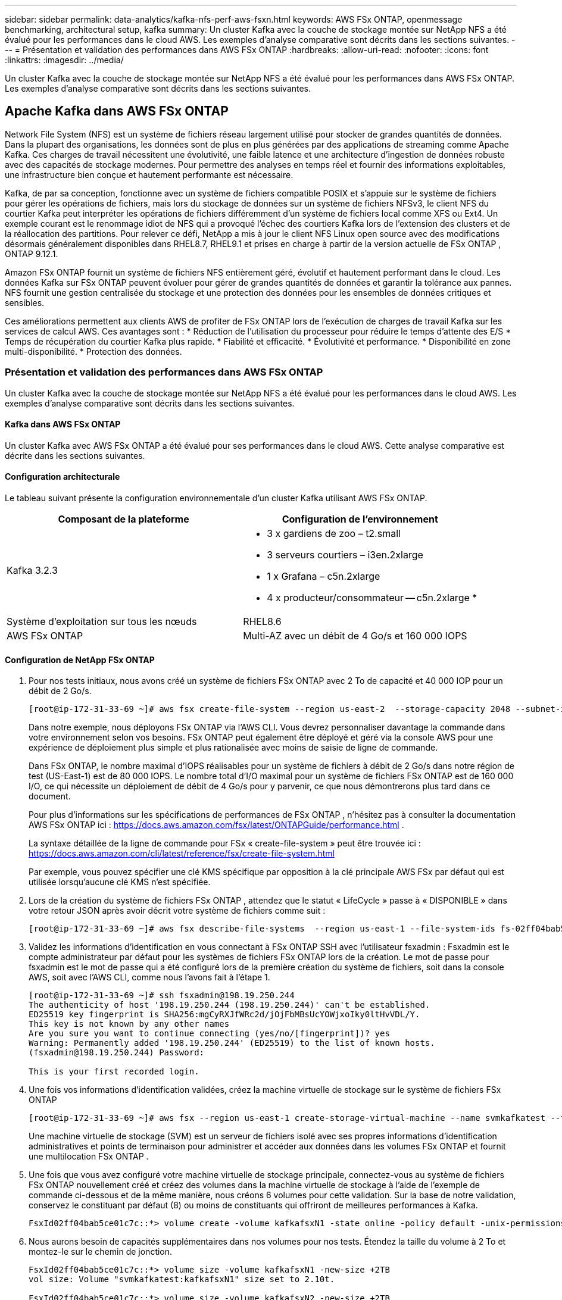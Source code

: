 ---
sidebar: sidebar 
permalink: data-analytics/kafka-nfs-perf-aws-fsxn.html 
keywords: AWS FSx ONTAP, openmessage benchmarking, architectural setup, kafka 
summary: Un cluster Kafka avec la couche de stockage montée sur NetApp NFS a été évalué pour les performances dans le cloud AWS.  Les exemples d’analyse comparative sont décrits dans les sections suivantes. 
---
= Présentation et validation des performances dans AWS FSx ONTAP
:hardbreaks:
:allow-uri-read: 
:nofooter: 
:icons: font
:linkattrs: 
:imagesdir: ../media/


[role="lead"]
Un cluster Kafka avec la couche de stockage montée sur NetApp NFS a été évalué pour les performances dans AWS FSx ONTAP.  Les exemples d’analyse comparative sont décrits dans les sections suivantes.



== Apache Kafka dans AWS FSx ONTAP

Network File System (NFS) est un système de fichiers réseau largement utilisé pour stocker de grandes quantités de données.  Dans la plupart des organisations, les données sont de plus en plus générées par des applications de streaming comme Apache Kafka.  Ces charges de travail nécessitent une évolutivité, une faible latence et une architecture d’ingestion de données robuste avec des capacités de stockage modernes.  Pour permettre des analyses en temps réel et fournir des informations exploitables, une infrastructure bien conçue et hautement performante est nécessaire.

Kafka, de par sa conception, fonctionne avec un système de fichiers compatible POSIX et s'appuie sur le système de fichiers pour gérer les opérations de fichiers, mais lors du stockage de données sur un système de fichiers NFSv3, le client NFS du courtier Kafka peut interpréter les opérations de fichiers différemment d'un système de fichiers local comme XFS ou Ext4.  Un exemple courant est le renommage idiot de NFS qui a provoqué l'échec des courtiers Kafka lors de l'extension des clusters et de la réallocation des partitions.  Pour relever ce défi, NetApp a mis à jour le client NFS Linux open source avec des modifications désormais généralement disponibles dans RHEL8.7, RHEL9.1 et prises en charge à partir de la version actuelle de FSx ONTAP , ONTAP 9.12.1.

Amazon FSx ONTAP fournit un système de fichiers NFS entièrement géré, évolutif et hautement performant dans le cloud.  Les données Kafka sur FSx ONTAP peuvent évoluer pour gérer de grandes quantités de données et garantir la tolérance aux pannes.  NFS fournit une gestion centralisée du stockage et une protection des données pour les ensembles de données critiques et sensibles.

Ces améliorations permettent aux clients AWS de profiter de FSx ONTAP lors de l’exécution de charges de travail Kafka sur les services de calcul AWS.  Ces avantages sont : * Réduction de l’utilisation du processeur pour réduire le temps d’attente des E/S * Temps de récupération du courtier Kafka plus rapide.  * Fiabilité et efficacité.  * Évolutivité et performance.  * Disponibilité en zone multi-disponibilité.  * Protection des données.



=== Présentation et validation des performances dans AWS FSx ONTAP

Un cluster Kafka avec la couche de stockage montée sur NetApp NFS a été évalué pour les performances dans le cloud AWS.  Les exemples d’analyse comparative sont décrits dans les sections suivantes.



==== Kafka dans AWS FSx ONTAP

Un cluster Kafka avec AWS FSx ONTAP a été évalué pour ses performances dans le cloud AWS.  Cette analyse comparative est décrite dans les sections suivantes.



==== Configuration architecturale

Le tableau suivant présente la configuration environnementale d’un cluster Kafka utilisant AWS FSx ONTAP.

|===
| Composant de la plateforme | Configuration de l'environnement 


| Kafka 3.2.3  a| 
* 3 x gardiens de zoo – t2.small
* 3 serveurs courtiers – i3en.2xlarge
* 1 x Grafana – c5n.2xlarge
* 4 x producteur/consommateur -- c5n.2xlarge *




| Système d'exploitation sur tous les nœuds | RHEL8.6 


| AWS FSx ONTAP | Multi-AZ avec un débit de 4 Go/s et 160 000 IOPS 
|===


==== Configuration de NetApp FSx ONTAP

. Pour nos tests initiaux, nous avons créé un système de fichiers FSx ONTAP avec 2 To de capacité et 40 000 IOP pour un débit de 2 Go/s.
+
....
[root@ip-172-31-33-69 ~]# aws fsx create-file-system --region us-east-2  --storage-capacity 2048 --subnet-ids <desired subnet 1> subnet-<desired subnet 2> --file-system-type ONTAP --ontap-configuration DeploymentType=MULTI_AZ_HA_1,ThroughputCapacity=2048,PreferredSubnetId=<desired primary subnet>,FsxAdminPassword=<new password>,DiskIopsConfiguration="{Mode=USER_PROVISIONED,Iops=40000"}
....
+
Dans notre exemple, nous déployons FSx ONTAP via l'AWS CLI.  Vous devrez personnaliser davantage la commande dans votre environnement selon vos besoins.  FSx ONTAP peut également être déployé et géré via la console AWS pour une expérience de déploiement plus simple et plus rationalisée avec moins de saisie de ligne de commande.

+
Dans FSx ONTAP, le nombre maximal d'IOPS réalisables pour un système de fichiers à débit de 2 Go/s dans notre région de test (US-East-1) est de 80 000 IOPS.  Le nombre total d'I/O maximal pour un système de fichiers FSx ONTAP est de 160 000 I/O, ce qui nécessite un déploiement de débit de 4 Go/s pour y parvenir, ce que nous démontrerons plus tard dans ce document.

+
Pour plus d'informations sur les spécifications de performances de FSx ONTAP , n'hésitez pas à consulter la documentation AWS FSx ONTAP ici : https://docs.aws.amazon.com/fsx/latest/ONTAPGuide/performance.html[] .

+
La syntaxe détaillée de la ligne de commande pour FSx « create-file-system » peut être trouvée ici : https://docs.aws.amazon.com/cli/latest/reference/fsx/create-file-system.html[]

+
Par exemple, vous pouvez spécifier une clé KMS spécifique par opposition à la clé principale AWS FSx par défaut qui est utilisée lorsqu'aucune clé KMS n'est spécifiée.

. Lors de la création du système de fichiers FSx ONTAP , attendez que le statut « LifeCycle » passe à « DISPONIBLE » dans votre retour JSON après avoir décrit votre système de fichiers comme suit :
+
....
[root@ip-172-31-33-69 ~]# aws fsx describe-file-systems  --region us-east-1 --file-system-ids fs-02ff04bab5ce01c7c
....
. Validez les informations d'identification en vous connectant à FSx ONTAP SSH avec l'utilisateur fsxadmin : Fsxadmin est le compte administrateur par défaut pour les systèmes de fichiers FSx ONTAP lors de la création.  Le mot de passe pour fsxadmin est le mot de passe qui a été configuré lors de la première création du système de fichiers, soit dans la console AWS, soit avec l'AWS CLI, comme nous l'avons fait à l'étape 1.
+
....
[root@ip-172-31-33-69 ~]# ssh fsxadmin@198.19.250.244
The authenticity of host '198.19.250.244 (198.19.250.244)' can't be established.
ED25519 key fingerprint is SHA256:mgCyRXJfWRc2d/jOjFbMBsUcYOWjxoIky0ltHvVDL/Y.
This key is not known by any other names
Are you sure you want to continue connecting (yes/no/[fingerprint])? yes
Warning: Permanently added '198.19.250.244' (ED25519) to the list of known hosts.
(fsxadmin@198.19.250.244) Password:

This is your first recorded login.
....
. Une fois vos informations d'identification validées, créez la machine virtuelle de stockage sur le système de fichiers FSx ONTAP
+
....
[root@ip-172-31-33-69 ~]# aws fsx --region us-east-1 create-storage-virtual-machine --name svmkafkatest --file-system-id fs-02ff04bab5ce01c7c
....
+
Une machine virtuelle de stockage (SVM) est un serveur de fichiers isolé avec ses propres informations d'identification administratives et points de terminaison pour administrer et accéder aux données dans les volumes FSx ONTAP et fournit une multilocation FSx ONTAP .

. Une fois que vous avez configuré votre machine virtuelle de stockage principale, connectez-vous au système de fichiers FSx ONTAP nouvellement créé et créez des volumes dans la machine virtuelle de stockage à l'aide de l'exemple de commande ci-dessous et de la même manière, nous créons 6 volumes pour cette validation.  Sur la base de notre validation, conservez le constituant par défaut (8) ou moins de constituants qui offriront de meilleures performances à Kafka.
+
....
FsxId02ff04bab5ce01c7c::*> volume create -volume kafkafsxN1 -state online -policy default -unix-permissions ---rwxr-xr-x -junction-active true -type RW -snapshot-policy none  -junction-path /kafkafsxN1 -aggr-list aggr1
....
. Nous aurons besoin de capacités supplémentaires dans nos volumes pour nos tests.  Étendez la taille du volume à 2 To et montez-le sur le chemin de jonction.
+
....
FsxId02ff04bab5ce01c7c::*> volume size -volume kafkafsxN1 -new-size +2TB
vol size: Volume "svmkafkatest:kafkafsxN1" size set to 2.10t.

FsxId02ff04bab5ce01c7c::*> volume size -volume kafkafsxN2 -new-size +2TB
vol size: Volume "svmkafkatest:kafkafsxN2" size set to 2.10t.

FsxId02ff04bab5ce01c7c::*> volume size -volume kafkafsxN3 -new-size +2TB
vol size: Volume "svmkafkatest:kafkafsxN3" size set to 2.10t.

FsxId02ff04bab5ce01c7c::*> volume size -volume kafkafsxN4 -new-size +2TB
vol size: Volume "svmkafkatest:kafkafsxN4" size set to 2.10t.

FsxId02ff04bab5ce01c7c::*> volume size -volume kafkafsxN5 -new-size +2TB
vol size: Volume "svmkafkatest:kafkafsxN5" size set to 2.10t.

FsxId02ff04bab5ce01c7c::*> volume size -volume kafkafsxN6 -new-size +2TB
vol size: Volume "svmkafkatest:kafkafsxN6" size set to 2.10t.

FsxId02ff04bab5ce01c7c::*> volume show -vserver svmkafkatest -volume *
Vserver   Volume       Aggregate    State      Type       Size  Available Used%
--------- ------------ ------------ ---------- ---- ---------- ---------- -----
svmkafkatest
          kafkafsxN1   -            online     RW       2.10TB     1.99TB    0%
svmkafkatest
          kafkafsxN2   -            online     RW       2.10TB     1.99TB    0%
svmkafkatest
          kafkafsxN3   -            online     RW       2.10TB     1.99TB    0%
svmkafkatest
          kafkafsxN4   -            online     RW       2.10TB     1.99TB    0%
svmkafkatest
          kafkafsxN5   -            online     RW       2.10TB     1.99TB    0%
svmkafkatest
          kafkafsxN6   -            online     RW       2.10TB     1.99TB    0%
svmkafkatest
          svmkafkatest_root
                       aggr1        online     RW          1GB    968.1MB    0%
7 entries were displayed.

FsxId02ff04bab5ce01c7c::*> volume mount -volume kafkafsxN1 -junction-path /kafkafsxN1

FsxId02ff04bab5ce01c7c::*> volume mount -volume kafkafsxN2 -junction-path /kafkafsxN2

FsxId02ff04bab5ce01c7c::*> volume mount -volume kafkafsxN3 -junction-path /kafkafsxN3

FsxId02ff04bab5ce01c7c::*> volume mount -volume kafkafsxN4 -junction-path /kafkafsxN4

FsxId02ff04bab5ce01c7c::*> volume mount -volume kafkafsxN5 -junction-path /kafkafsxN5

FsxId02ff04bab5ce01c7c::*> volume mount -volume kafkafsxN6 -junction-path /kafkafsxN6
....
+
Dans FSx ONTAP, les volumes peuvent être provisionnés de manière dynamique.  Dans notre exemple, la capacité totale du volume étendu dépasse la capacité totale du système de fichiers. Nous devrons donc étendre la capacité totale du système de fichiers afin de débloquer une capacité de volume provisionnée supplémentaire que nous démontrerons dans notre prochaine étape.

. Ensuite, pour des performances et une capacité supplémentaires, nous étendons la capacité de débit de FSx ONTAP de 2 Go/s à 4 Go/s et les IOPS à 160 000, et la capacité à 5 To.
+
....
[root@ip-172-31-33-69 ~]# aws fsx update-file-system --region us-east-1  --storage-capacity 5120 --ontap-configuration 'ThroughputCapacity=4096,DiskIopsConfiguration={Mode=USER_PROVISIONED,Iops=160000}' --file-system-id fs-02ff04bab5ce01c7c
....
+
La syntaxe détaillée de la ligne de commande pour FSx « update-file-system » peut être trouvée ici :https://docs.aws.amazon.com/cli/latest/reference/fsx/update-file-system.html[]

. Les volumes FSx ONTAP sont montés avec nconnect et les options par défaut dans les courtiers Kafka
+
L'image suivante montre notre architecture finale de notre cluster Kafka basé sur FSx ONTAP :

+
image:aws-fsx-kafka-architecture.png["Cette image montre l’architecture d’un cluster Kafka basé sur FSx ONTAP."]

+
** Calculer.  Nous avons utilisé un cluster Kafka à trois nœuds avec un ensemble zookeeper à trois nœuds exécuté sur des serveurs dédiés.  Chaque courtier disposait de six points de montage NFS sur six volumes sur l'instance FSx ONTAP .
** Surveillance.  Nous avons utilisé deux nœuds pour une combinaison Prometheus-Grafana.  Pour générer des charges de travail, nous avons utilisé un cluster à trois nœuds distinct qui pouvait produire et consommer sur ce cluster Kafka.
** Stockage.  Nous avons utilisé un FSx ONTAP avec six volumes de 2 To montés.  Le volume a ensuite été exporté vers le courtier Kafka avec un montage NFS. Les volumes FSx ONTAP sont montés avec 16 sessions nconnect et des options par défaut dans les courtiers Kafka.






==== Configurations d'analyse comparative OpenMessage.

Nous avons utilisé la même configuration que celle utilisée pour les volumes NetApp Cloud ONTAP et leurs détails sont ici - lien : kafka-nfs-performance-overview-and-validation-in-aws.html#architectural-setup



==== Méthodologie des tests

. Un cluster Kafka a été provisionné conformément à la spécification décrite ci-dessus à l'aide de Terraform et d'ansible.  Terraform est utilisé pour créer l'infrastructure à l'aide d'instances AWS pour le cluster Kafka et Ansible construit le cluster Kafka sur celles-ci.
. Une charge de travail OMB a été déclenchée avec la configuration de charge de travail décrite ci-dessus et le pilote Sync.
+
....
sudo bin/benchmark –drivers driver-kafka/kafka-sync.yaml workloads/1-topic-100-partitions-1kb.yaml
....
. Une autre charge de travail a été déclenchée avec le pilote de débit avec la même configuration de charge de travail.
+
....
sudo bin/benchmark –drivers driver-kafka/kafka-throughput.yaml workloads/1-topic-100-partitions-1kb.yaml
....




==== Observation

Deux types de pilotes différents ont été utilisés pour générer des charges de travail afin d'évaluer les performances d'une instance Kafka exécutée sur NFS.  La différence entre les pilotes est la propriété de vidage du journal.

Pour un facteur de réplication Kafka 1 et le FSx ONTAP:

* Débit total généré de manière cohérente par le pilote Sync : ~ 3 218 Mo/s et performances maximales à ~ 3 652 Mo/s.
* Débit total généré de manière cohérente par le pilote de débit : ~ 3 679 Mo/s et performances maximales à ~ 3 908 Mo/s.


Pour Kafka avec facteur de réplication 3 et FSx ONTAP :

* Débit total généré de manière cohérente par le pilote Sync : ~ 1 252 Mo/s et performances maximales à ~ 1 382 Mo/s.
* Débit total généré de manière cohérente par le pilote de débit : environ 1 218 Mo/s et performances maximales d'environ 1 328 Mo/s.


Dans le facteur de réplication Kafka 3, l'opération de lecture et d'écriture s'est produite trois fois sur le FSx ONTAP. Dans le facteur de réplication Kafka 1, l'opération de lecture et d'écriture s'est produite une fois sur le FSx ONTAP. Ainsi, dans les deux validations, nous avons pu atteindre le débit maximal de 4 Go/s.

Le pilote de synchronisation peut générer un débit constant lorsque les journaux sont vidés instantanément sur le disque, tandis que le pilote de débit génère des rafales de débit lorsque les journaux sont validés sur le disque en masse.

Ces numéros de débit sont générés pour la configuration AWS donnée.  Pour des exigences de performances plus élevées, les types d'instances peuvent être mis à l'échelle et optimisés davantage pour de meilleurs chiffres de débit.  Le débit total ou le taux total est la combinaison du taux du producteur et du taux du consommateur.

image:aws-fsxn-performance-rf-1-rf-3.png["Cette image montre les performances de Kafka avec RF1 et RF3"]

Le graphique ci-dessous montre les performances de FSx ONTAP à 2 Go/s et de 4 Go/s pour le facteur de réplication Kafka 3.  Le facteur de réplication 3 effectue l'opération de lecture et d'écriture trois fois sur le stockage FSx ONTAP .  Le débit total du pilote de débit est de 881 Mo/s, ce qui permet de lire et d'écrire l'opération Kafka à environ 2,64 Go/s sur le système de fichiers FSx ONTAP à 2 Go/s et le débit total du pilote de débit est de 1 328 Mo/s, ce qui permet de lire et d'écrire l'opération Kafka à environ 3,98 Go/s.  Les performances de Kafka sont linéaires et évolutives en fonction du débit FSx ONTAP .

image:aws-fsxn-2gb-4gb-scale.png["Cette image montre les performances de mise à l'échelle de 2 Go/s et 4 Go/s."]

Le graphique ci-dessous montre les performances entre l'instance EC2 et FSx ONTAP (facteur de réplication Kafka : 3)

image:aws-fsxn-ec2-fsxn-comparition.png["Cette image montre la comparaison des performances d'EC2 et de FSx ONTAP dans RF3."]
